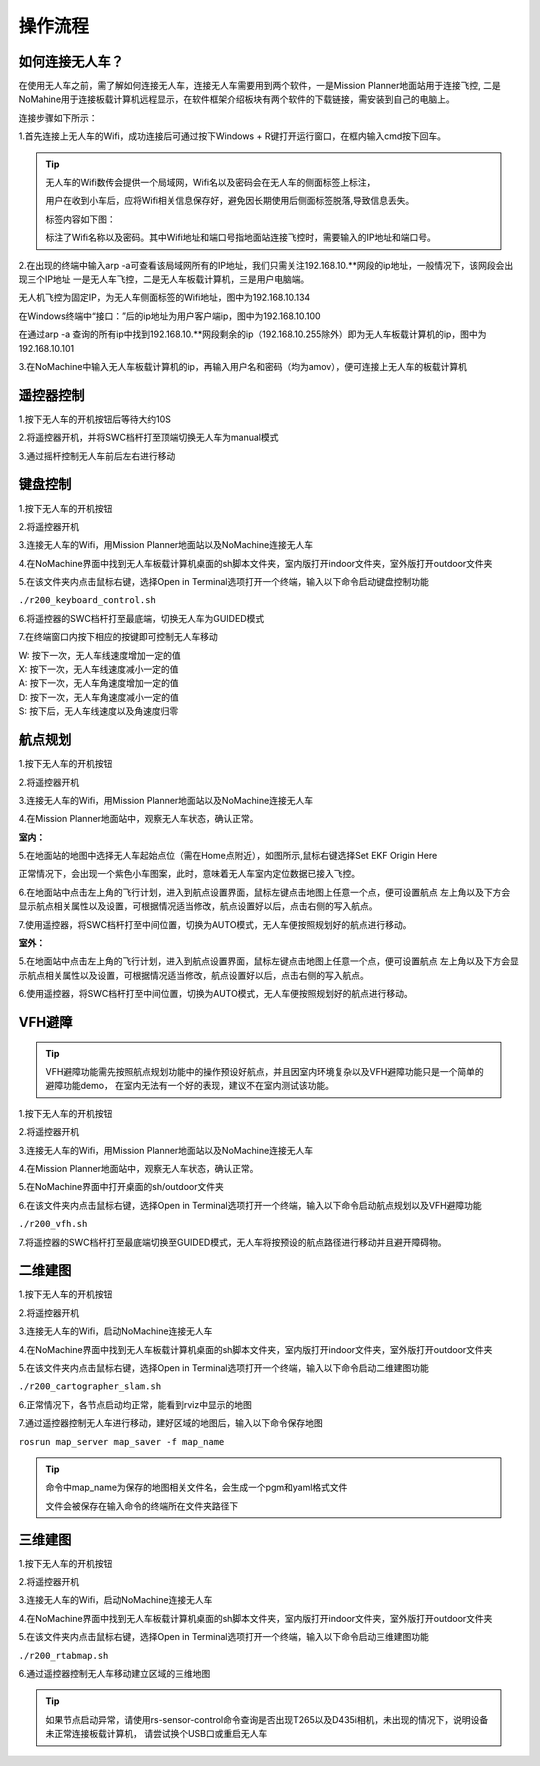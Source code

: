 操作流程
=========================

如何连接无人车？
-------------------

在使用无人车之前，需了解如何连接无人车，连接无人车需要用到两个软件，一是Mission Planner地面站用于连接飞控,
二是NoMahine用于连接板载计算机远程显示，在软件框架介绍板块有两个软件的下载链接，需安装到自己的电脑上。

连接步骤如下所示：

1.首先连接上无人车的Wifi，成功连接后可通过按下Windows + R键打开运行窗口，在框内输入cmd按下回车。

.. image:: ../../images/R200/R200-cmd.png

.. tip::

    无人车的Wifi数传会提供一个局域网，Wifi名以及密码会在无人车的侧面标签上标注，

    用户在收到小车后，应将Wifi相关信息保存好，避免因长期使用后侧面标签脱落,导致信息丢失。

    标签内容如下图：

    .. image:: ../../images/R200/R200-wifi.png

    标注了Wifi名称以及密码。其中Wifi地址和端口号指地面站连接飞控时，需要输入的IP地址和端口号。

2.在出现的终端中输入arp -a可查看该局域网所有的IP地址，我们只需关注192.168.10.**网段的ip地址，一般情况下，该网段会出现三个IP地址
一是无人车飞控，二是无人车板载计算机，三是用户电脑端。

.. image:: ../../images/R200/R200-arp.png

无人机飞控为固定IP，为无人车侧面标签的Wifi地址，图中为192.168.10.134

在Windows终端中“接口：”后的ip地址为用户客户端ip，图中为192.168.10.100

在通过arp -a 查询的所有ip中找到192.168.10.**网段剩余的ip（192.168.10.255除外）即为无人车板载计算机的ip，图中为192.168.10.101

3.在NoMachine中输入无人车板载计算机的ip，再输入用户名和密码（均为amov），便可连接上无人车的板载计算机



遥控器控制
---------------

1.按下无人车的开机按钮后等待大约10S

2.将遥控器开机，并将SWC档杆打至顶端切换无人车为manual模式

3.通过摇杆控制无人车前后左右进行移动

键盘控制
---------------

1.按下无人车的开机按钮

2.将遥控器开机

3.连接无人车的Wifi，用Mission Planner地面站以及NoMachine连接无人车

4.在NoMachine界面中找到无人车板载计算机桌面的sh脚本文件夹，室内版打开indoor文件夹，室外版打开outdoor文件夹

5.在该文件夹内点击鼠标右键，选择Open in Terminal选项打开一个终端，输入以下命令启动键盘控制功能

``./r200_keyboard_control.sh``

6.将遥控器的SWC档杆打至最底端，切换无人车为GUIDED模式

7.在终端窗口内按下相应的按键即可控制无人车移动

|    W:  按下一次，无人车线速度增加一定的值
|    X:  按下一次，无人车线速度减小一定的值
|    A:  按下一次，无人车角速度增加一定的值
|    D:  按下一次，无人车角速度减小一定的值
|    S:  按下后，无人车线速度以及角速度归零

航点规划
---------------

1.按下无人车的开机按钮

2.将遥控器开机

3.连接无人车的Wifi，用Mission Planner地面站以及NoMachine连接无人车

4.在Mission Planner地面站中，观察无人车状态，确认正常。

**室内：**

5.在地面站的地图中选择无人车起始点位（需在Home点附近），如图所示,鼠标右键选择Set EKF Origin Here

.. image:: ../../images/R200/R200-ekf.png

正常情况下，会出现一个紫色小车图案，此时，意味着无人车室内定位数据已接入飞控。

6.在地面站中点击左上角的飞行计划，进入到航点设置界面，鼠标左键点击地图上任意一个点，便可设置航点
左上角以及下方会显示航点相关属性以及设置，可根据情况适当修改，航点设置好以后，点击右侧的写入航点。

7.使用遥控器，将SWC档杆打至中间位置，切换为AUTO模式，无人车便按照规划好的航点进行移动。

**室外：**

5.在地面站中点击左上角的飞行计划，进入到航点设置界面，鼠标左键点击地图上任意一个点，便可设置航点
左上角以及下方会显示航点相关属性以及设置，可根据情况适当修改，航点设置好以后，点击右侧的写入航点。

6.使用遥控器，将SWC档杆打至中间位置，切换为AUTO模式，无人车便按照规划好的航点进行移动。

VFH避障
-------------

.. tip::

    VFH避障功能需先按照航点规划功能中的操作预设好航点，并且因室内环境复杂以及VFH避障功能只是一个简单的避障功能demo，
    在室内无法有一个好的表现，建议不在室内测试该功能。

1.按下无人车的开机按钮

2.将遥控器开机

3.连接无人车的Wifi，用Mission Planner地面站以及NoMachine连接无人车

4.在Mission Planner地面站中，观察无人车状态，确认正常。 

5.在NoMachine界面中打开桌面的sh/outdoor文件夹

6.在该文件夹内点击鼠标右键，选择Open in Terminal选项打开一个终端，输入以下命令启动航点规划以及VFH避障功能

``./r200_vfh.sh``

7.将遥控器的SWC档杆打至最底端切换至GUIDED模式，无人车将按预设的航点路径进行移动并且避开障碍物。




二维建图
---------------

1.按下无人车的开机按钮

2.将遥控器开机

3.连接无人车的Wifi，启动NoMachine连接无人车

4.在NoMachine界面中找到无人车板载计算机桌面的sh脚本文件夹，室内版打开indoor文件夹，室外版打开outdoor文件夹

5.在该文件夹内点击鼠标右键，选择Open in Terminal选项打开一个终端，输入以下命令启动二维建图功能

``./r200_cartographer_slam.sh``

6.正常情况下，各节点启动均正常，能看到rviz中显示的地图

7.通过遥控器控制无人车进行移动，建好区域的地图后，输入以下命令保存地图

``rosrun map_server map_saver -f map_name``

.. tip::
    命令中map_name为保存的地图相关文件名，会生成一个pgm和yaml格式文件

    文件会被保存在输入命令的终端所在文件夹路径下

三维建图
---------------

1.按下无人车的开机按钮

2.将遥控器开机

3.连接无人车的Wifi，启动NoMachine连接无人车

4.在NoMachine界面中找到无人车板载计算机桌面的sh脚本文件夹，室内版打开indoor文件夹，室外版打开outdoor文件夹

5.在该文件夹内点击鼠标右键，选择Open in Terminal选项打开一个终端，输入以下命令启动三维建图功能

``./r200_rtabmap.sh``

6.通过遥控器控制无人车移动建立区域的三维地图

.. tip::
    如果节点启动异常，请使用rs-sensor-control命令查询是否出现T265以及D435i相机，未出现的情况下，说明设备未正常连接板载计算机，
    请尝试换个USB口或重启无人车


